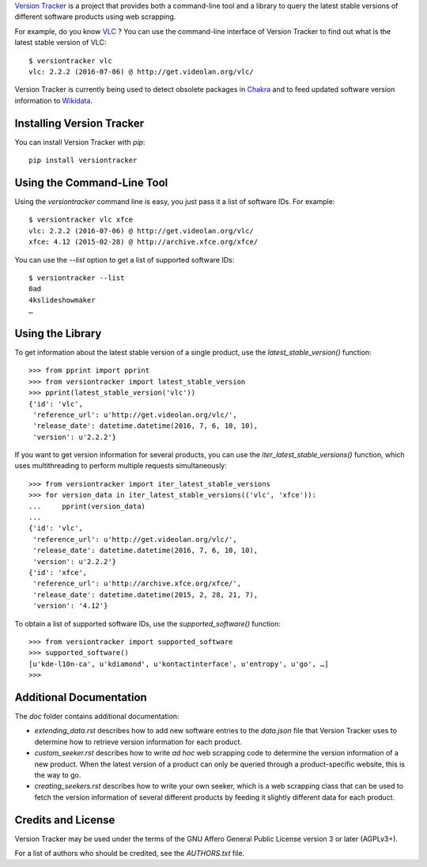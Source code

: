 `Version Tracker <https://gitlab.com/gallaecio/versiontracker>`_ is a project
that provides both a command-line tool and a library to query the latest stable
versions of different software products using web scrapping.

For example, do you know `VLC <http://www.videolan.org/index.html>`_ ? You can
use the command-line interface of Version Tracker to find out what is the
latest stable version of VLC::

    $ versiontracker vlc
    vlc: 2.2.2 (2016-07-06) @ http://get.videolan.org/vlc/

Version Tracker is currently being used to detect obsolete packages in `Chakra
<http://chakralinux.org/>`_ and to feed updated software version information to
`Wikidata <http://wikidata.org/>`_.


Installing Version Tracker
==========================

You can install Version Tracker with `pip`::

    pip install versiontracker


Using the Command-Line Tool
===========================

Using the `versiontracker` command line is easy, you just pass it a list of
software IDs. For example::

    $ versiontracker vlc xfce
    vlc: 2.2.2 (2016-07-06) @ http://get.videolan.org/vlc/
    xfce: 4.12 (2015-02-28) @ http://archive.xfce.org/xfce/

You can use the `--list` option to get a list of supported software IDs::

    $ versiontracker --list
    0ad
    4kslideshowmaker
    …


Using the Library
=================

To get information about the latest stable version of a single product, use the
`latest_stable_version()` function::

    >>> from pprint import pprint
    >>> from versiontracker import latest_stable_version
    >>> pprint(latest_stable_version('vlc'))
    {'id': 'vlc',
     'reference_url': u'http://get.videolan.org/vlc/',
     'release_date': datetime.datetime(2016, 7, 6, 10, 10),
     'version': u'2.2.2'}

If you want to get version information for several products, you can use the
`iter_latest_stable_versions()` function, which uses multithreading to perform
multiple requests simultaneously::

    >>> from versiontracker import iter_latest_stable_versions
    >>> for version_data in iter_latest_stable_versions(('vlc', 'xfce')):
    ...     pprint(version_data)
    ...
    {'id': 'vlc',
     'reference_url': u'http://get.videolan.org/vlc/',
     'release_date': datetime.datetime(2016, 7, 6, 10, 10),
     'version': u'2.2.2'}
    {'id': 'xfce',
     'reference_url': u'http://archive.xfce.org/xfce/',
     'release_date': datetime.datetime(2015, 2, 28, 21, 7),
     'version': '4.12'}

To obtain a list of supported software IDs, use the `supported_software()`
function::

    >>> from versiontracker import supported_software
    >>> supported_software()
    [u'kde-l10n-ca', u'kdiamond', u'kontactinterface', u'entropy', u'go', …]
    >>>


Additional Documentation
========================

The `doc` folder contains additional documentation:

- `extending_data.rst` describes how to add new software entries to the
  `data.json` file that Version Tracker uses to determine how to retrieve
  version information for each product.

- `custom_seeker.rst` describes how to write *ad hoc* web scrapping code to
  determine the version information of a new product. When the latest version
  of a product can only be queried through a product-specific website, this is
  the way to go.

- `creating_seekers.rst` describes how to write your own seeker, which is a web
  scrapping class that can be used to fetch the version information of several
  different products by feeding it slightly different data for each product.


Credits and License
===================

Version Tracker may be used under the terms of the GNU Affero General Public
License version 3 or later (AGPLv3+).

For a list of authors who should be credited, see the `AUTHORS.txt` file.
